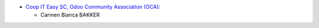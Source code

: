 * `Coop IT Easy SC, Odoo Community Association (OCA) <https://github.com/OCA/pos>`_:

  * Carmen Bianca BAKKER

